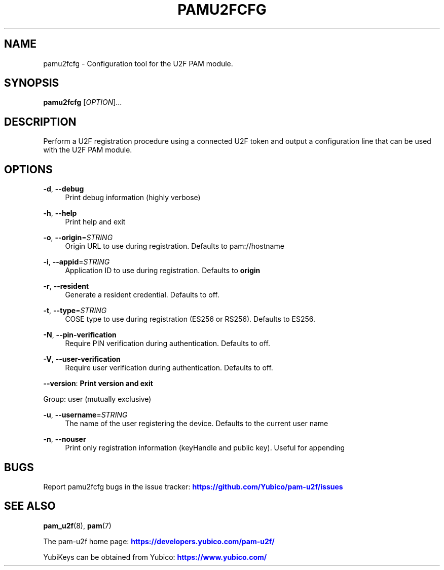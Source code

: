 '\" t
.\"     Title: pamu2fcfg
.\"    Author: [FIXME: author] [see http://www.docbook.org/tdg5/en/html/author]
.\" Generator: DocBook XSL Stylesheets vsnapshot <http://docbook.sf.net/>
.\"      Date: 11/01/2020
.\"    Manual: PAM U2F Configuration Tool
.\"    Source: pamu2fcfg
.\"  Language: English
.\"
.TH "PAMU2FCFG" "1" "11/01/2020" "pamu2fcfg" "PAM U2F Configuration Tool"
.\" -----------------------------------------------------------------
.\" * Define some portability stuff
.\" -----------------------------------------------------------------
.\" ~~~~~~~~~~~~~~~~~~~~~~~~~~~~~~~~~~~~~~~~~~~~~~~~~~~~~~~~~~~~~~~~~
.\" http://bugs.debian.org/507673
.\" http://lists.gnu.org/archive/html/groff/2009-02/msg00013.html
.\" ~~~~~~~~~~~~~~~~~~~~~~~~~~~~~~~~~~~~~~~~~~~~~~~~~~~~~~~~~~~~~~~~~
.ie \n(.g .ds Aq \(aq
.el       .ds Aq '
.\" -----------------------------------------------------------------
.\" * set default formatting
.\" -----------------------------------------------------------------
.\" disable hyphenation
.nh
.\" disable justification (adjust text to left margin only)
.ad l
.\" -----------------------------------------------------------------
.\" * MAIN CONTENT STARTS HERE *
.\" -----------------------------------------------------------------
.SH "NAME"
pamu2fcfg \- Configuration tool for the U2F PAM module\&.
.SH "SYNOPSIS"
.sp
\fBpamu2fcfg\fR [\fIOPTION\fR]\&...
.SH "DESCRIPTION"
.sp
Perform a U2F registration procedure using a connected U2F token and output a configuration line that can be used with the U2F PAM module\&.
.SH "OPTIONS"
.PP
\fB\-d\fR, \fB\-\-debug\fR
.RS 4
Print debug information (highly verbose)
.RE
.PP
\fB\-h\fR, \fB\-\-help\fR
.RS 4
Print help and exit
.RE
.PP
\fB\-o\fR, \fB\-\-origin\fR=\fISTRING\fR
.RS 4
Origin URL to use during registration\&. Defaults to pam://hostname
.RE
.PP
\fB\-i\fR, \fB\-\-appid\fR=\fISTRING\fR
.RS 4
Application ID to use during registration\&. Defaults to
\fBorigin\fR
.RE
.PP
\fB\-r\fR, \fB\-\-resident\fR
.RS 4
Generate a resident credential\&. Defaults to off\&.
.RE
.PP
\fB\-t\fR, \fB\-\-type\fR=\fISTRING\fR
.RS 4
COSE type to use during registration (ES256 or RS256)\&. Defaults to ES256\&.
.RE
.PP
\fB\-N\fR, \fB\-\-pin\-verification\fR
.RS 4
Require PIN verification during authentication\&. Defaults to off\&.
.RE
.PP
\fB\-V\fR, \fB\-\-user\-verification\fR
.RS 4
Require user verification during authentication\&. Defaults to off\&.
.RE
.sp
\fB\-\-version\fR: \fBPrint version and exit\fR
.sp
Group: user (mutually exclusive)
.PP
\fB\-u\fR, \fB\-\-username\fR=\fISTRING\fR
.RS 4
The name of the user registering the device\&. Defaults to the current user name
.RE
.PP
\fB\-n\fR, \fB\-\-nouser\fR
.RS 4
Print only registration information (keyHandle and public key)\&. Useful for appending
.RE
.SH "BUGS"
.sp
Report pamu2fcfg bugs in the issue tracker: \m[blue]\fBhttps://github\&.com/Yubico/pam\-u2f/issues\fR\m[]
.SH "SEE ALSO"
.sp
\fBpam_u2f\fR(8), \fBpam\fR(7)
.sp
The pam\-u2f home page: \m[blue]\fBhttps://developers\&.yubico\&.com/pam\-u2f/\fR\m[]
.sp
YubiKeys can be obtained from Yubico: \m[blue]\fBhttps://www\&.yubico\&.com/\fR\m[]
